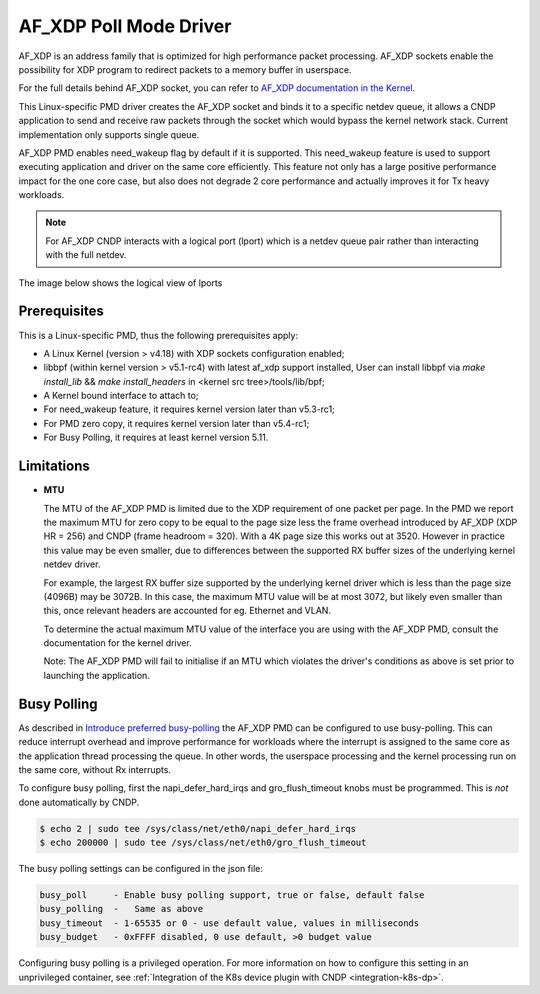 ..  SPDX-License-Identifier: BSD-3-Clause
    Copyright (c) 2019-2025 Intel Corporation.

AF_XDP Poll Mode Driver
==========================

AF_XDP is an address family that is optimized for high performance
packet processing. AF_XDP sockets enable the possibility for XDP program to
redirect packets to a memory buffer in userspace.

For the full details behind AF_XDP socket, you can refer to
`AF_XDP documentation in the Kernel
<https://www.kernel.org/doc/Documentation/networking/af_xdp.rst>`_.

This Linux-specific PMD driver creates the AF_XDP socket and binds it to a
specific netdev queue, it allows a CNDP application to send and receive raw
packets through the socket which would bypass the kernel network stack.
Current implementation only supports single queue.

AF_XDP PMD enables need_wakeup flag by default if it is supported. This
need_wakeup feature is used to support executing application and driver on the
same core efficiently. This feature not only has a large positive performance
impact for the one core case, but also does not degrade 2 core performance and
actually improves it for Tx heavy workloads.

.. note::
  For AF_XDP CNDP interacts with a logical port (lport) which is a netdev
  queue pair rather than interacting with the full netdev.

The image below shows the logical view of lports

.. image :: lport_logical_view.png

Prerequisites
-------------

This is a Linux-specific PMD, thus the following prerequisites apply:

*  A Linux Kernel (version > v4.18) with XDP sockets configuration enabled;
*  libbpf (within kernel version > v5.1-rc4) with latest af_xdp support installed,
   User can install libbpf via `make install_lib` && `make install_headers` in
   <kernel src tree>/tools/lib/bpf;
*  A Kernel bound interface to attach to;
*  For need_wakeup feature, it requires kernel version later than v5.3-rc1;
*  For PMD zero copy, it requires kernel version later than v5.4-rc1;
*  For Busy Polling, it requires at least kernel version 5.11.


Limitations
-----------

- **MTU**

  The MTU of the AF_XDP PMD is limited due to the XDP requirement of one packet
  per page. In the PMD we report the maximum MTU for zero copy to be equal
  to the page size less the frame overhead introduced by AF_XDP (XDP HR = 256)
  and CNDP (frame headroom = 320). With a 4K page size this works out at 3520.
  However in practice this value may be even smaller, due to differences between
  the supported RX buffer sizes of the underlying kernel netdev driver.

  For example, the largest RX buffer size supported by the underlying kernel driver
  which is less than the page size (4096B) may be 3072B. In this case, the maximum
  MTU value will be at most 3072, but likely even smaller than this, once relevant
  headers are accounted for eg. Ethernet and VLAN.

  To determine the actual maximum MTU value of the interface you are using with the
  AF_XDP PMD, consult the documentation for the kernel driver.

  Note: The AF_XDP PMD will fail to initialise if an MTU which violates the driver's
  conditions as above is set prior to launching the application.

Busy Polling
------------

As described in `Introduce preferred busy-polling <https://lwn.net/Articles/837010/>`_ the
AF_XDP PMD can be configured to use busy-polling. This can reduce interrupt overhead and improve
performance for workloads where the interrupt is assigned to the same core as the application
thread processing the queue. In other words, the userspace processing and the kernel processing
run on the same core, without Rx interrupts.

To configure busy polling, first the napi_defer_hard_irqs and gro_flush_timeout knobs must be
programmed. This is *not* done automatically by CNDP.

.. code-block:: console

   $ echo 2 | sudo tee /sys/class/net/eth0/napi_defer_hard_irqs
   $ echo 200000 | sudo tee /sys/class/net/eth0/gro_flush_timeout

The busy polling settings can be configured in the json file:

.. code-block:: C

   busy_poll     - Enable busy polling support, true or false, default false
   busy_polling  -   Same as above
   busy_timeout  - 1-65535 or 0 - use default value, values in milliseconds
   busy_budget   - 0xFFFF disabled, 0 use default, >0 budget value

Configuring busy polling is a privileged operation. For more information on how to configure this
setting in an unprivileged container, see :ref:`Integration of the K8s device plugin with CNDP
<integration-k8s-dp>`.
